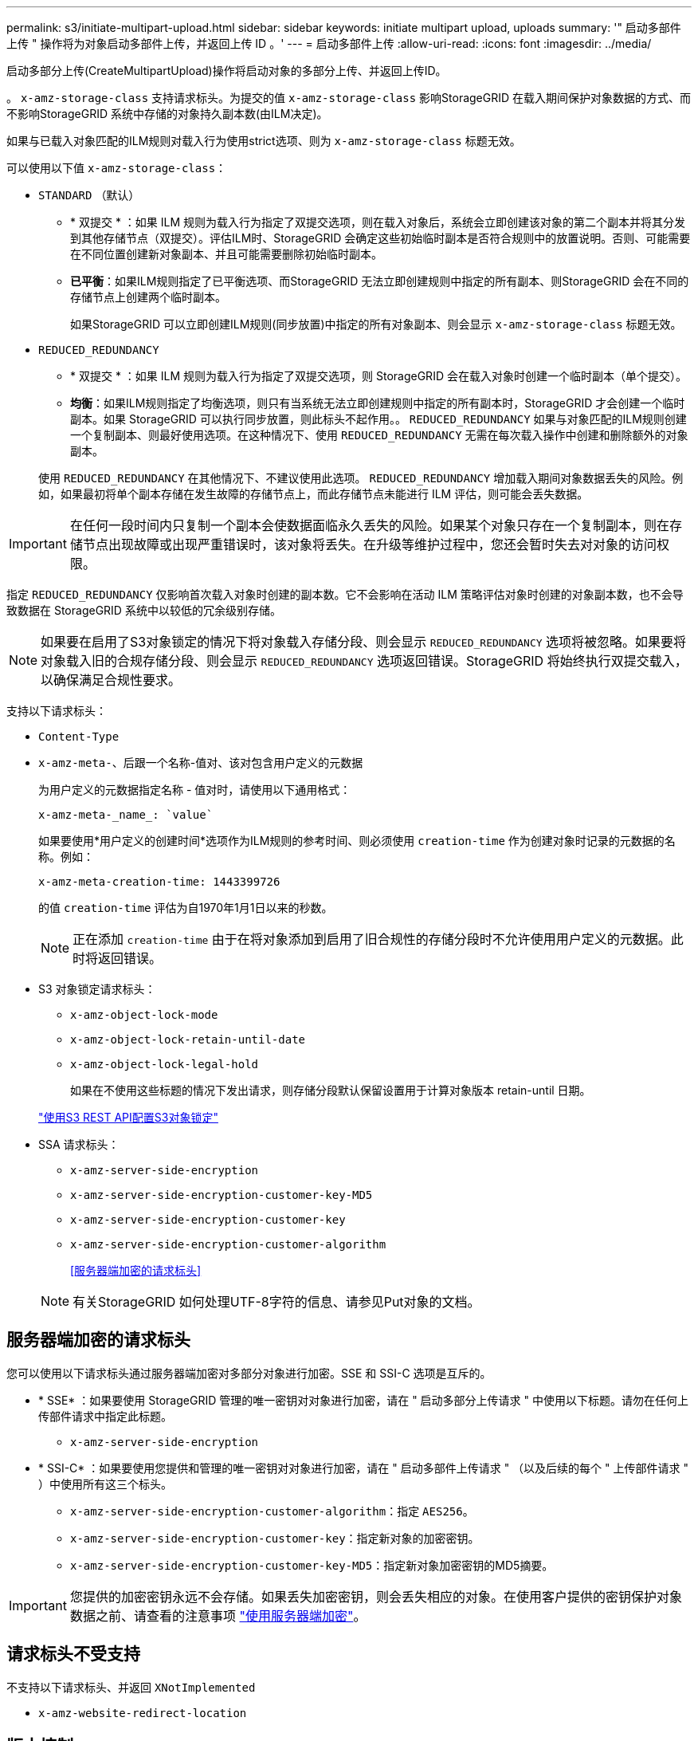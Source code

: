 ---
permalink: s3/initiate-multipart-upload.html 
sidebar: sidebar 
keywords: initiate multipart upload, uploads 
summary: '" 启动多部件上传 " 操作将为对象启动多部件上传，并返回上传 ID 。' 
---
= 启动多部件上传
:allow-uri-read: 
:icons: font
:imagesdir: ../media/


[role="lead"]
启动多部分上传(CreateMultipartUpload)操作将启动对象的多部分上传、并返回上传ID。

。 `x-amz-storage-class` 支持请求标头。为提交的值 `x-amz-storage-class` 影响StorageGRID 在载入期间保护对象数据的方式、而不影响StorageGRID 系统中存储的对象持久副本数(由ILM决定)。

如果与已载入对象匹配的ILM规则对载入行为使用strict选项、则为 `x-amz-storage-class` 标题无效。

可以使用以下值 `x-amz-storage-class`：

* `STANDARD` （默认）
+
** * 双提交 * ：如果 ILM 规则为载入行为指定了双提交选项，则在载入对象后，系统会立即创建该对象的第二个副本并将其分发到其他存储节点（双提交）。评估ILM时、StorageGRID 会确定这些初始临时副本是否符合规则中的放置说明。否则、可能需要在不同位置创建新对象副本、并且可能需要删除初始临时副本。
** *已平衡*：如果ILM规则指定了已平衡选项、而StorageGRID 无法立即创建规则中指定的所有副本、则StorageGRID 会在不同的存储节点上创建两个临时副本。
+
如果StorageGRID 可以立即创建ILM规则(同步放置)中指定的所有对象副本、则会显示 `x-amz-storage-class` 标题无效。



* `REDUCED_REDUNDANCY`
+
** * 双提交 * ：如果 ILM 规则为载入行为指定了双提交选项，则 StorageGRID 会在载入对象时创建一个临时副本（单个提交）。
** *均衡*：如果ILM规则指定了均衡选项，则只有当系统无法立即创建规则中指定的所有副本时，StorageGRID 才会创建一个临时副本。如果 StorageGRID 可以执行同步放置，则此标头不起作用。。 `REDUCED_REDUNDANCY` 如果与对象匹配的ILM规则创建一个复制副本、则最好使用选项。在这种情况下、使用 `REDUCED_REDUNDANCY` 无需在每次载入操作中创建和删除额外的对象副本。


+
使用 `REDUCED_REDUNDANCY` 在其他情况下、不建议使用此选项。 `REDUCED_REDUNDANCY` 增加载入期间对象数据丢失的风险。例如，如果最初将单个副本存储在发生故障的存储节点上，而此存储节点未能进行 ILM 评估，则可能会丢失数据。




IMPORTANT: 在任何一段时间内只复制一个副本会使数据面临永久丢失的风险。如果某个对象只存在一个复制副本，则在存储节点出现故障或出现严重错误时，该对象将丢失。在升级等维护过程中，您还会暂时失去对对象的访问权限。

指定 `REDUCED_REDUNDANCY` 仅影响首次载入对象时创建的副本数。它不会影响在活动 ILM 策略评估对象时创建的对象副本数，也不会导致数据在 StorageGRID 系统中以较低的冗余级别存储。


NOTE: 如果要在启用了S3对象锁定的情况下将对象载入存储分段、则会显示 `REDUCED_REDUNDANCY` 选项将被忽略。如果要将对象载入旧的合规存储分段、则会显示 `REDUCED_REDUNDANCY` 选项返回错误。StorageGRID 将始终执行双提交载入，以确保满足合规性要求。

支持以下请求标头：

* `Content-Type`
* `x-amz-meta-`、后跟一个名称-值对、该对包含用户定义的元数据
+
为用户定义的元数据指定名称 - 值对时，请使用以下通用格式：

+
[listing]
----
x-amz-meta-_name_: `value`
----
+
如果要使用*用户定义的创建时间*选项作为ILM规则的参考时间、则必须使用 `creation-time` 作为创建对象时记录的元数据的名称。例如：

+
[listing]
----
x-amz-meta-creation-time: 1443399726
----
+
的值 `creation-time` 评估为自1970年1月1日以来的秒数。

+

NOTE: 正在添加 `creation-time` 由于在将对象添加到启用了旧合规性的存储分段时不允许使用用户定义的元数据。此时将返回错误。

* S3 对象锁定请求标头：
+
** `x-amz-object-lock-mode`
** `x-amz-object-lock-retain-until-date`
** `x-amz-object-lock-legal-hold`
+
如果在不使用这些标题的情况下发出请求，则存储分段默认保留设置用于计算对象版本 retain-until 日期。

+
link:../s3/use-s3-api-for-s3-object-lock.html["使用S3 REST API配置S3对象锁定"]



* SSA 请求标头：
+
** `x-amz-server-side-encryption`
** `x-amz-server-side-encryption-customer-key-MD5`
** `x-amz-server-side-encryption-customer-key`
** `x-amz-server-side-encryption-customer-algorithm`
+
<<服务器端加密的请求标头>>



+

NOTE: 有关StorageGRID 如何处理UTF-8字符的信息、请参见Put对象的文档。





== 服务器端加密的请求标头

您可以使用以下请求标头通过服务器端加密对多部分对象进行加密。SSE 和 SSI-C 选项是互斥的。

* * SSE* ：如果要使用 StorageGRID 管理的唯一密钥对对象进行加密，请在 " 启动多部分上传请求 " 中使用以下标题。请勿在任何上传部件请求中指定此标题。
+
** `x-amz-server-side-encryption`


* * SSI-C* ：如果要使用您提供和管理的唯一密钥对对象进行加密，请在 " 启动多部件上传请求 " （以及后续的每个 " 上传部件请求 " ）中使用所有这三个标头。
+
** `x-amz-server-side-encryption-customer-algorithm`：指定 `AES256`。
** `x-amz-server-side-encryption-customer-key`：指定新对象的加密密钥。
** `x-amz-server-side-encryption-customer-key-MD5`：指定新对象加密密钥的MD5摘要。





IMPORTANT: 您提供的加密密钥永远不会存储。如果丢失加密密钥，则会丢失相应的对象。在使用客户提供的密钥保护对象数据之前、请查看的注意事项 link:using-server-side-encryption.html["使用服务器端加密"]。



== 请求标头不受支持

不支持以下请求标头、并返回 `XNotImplemented`

* `x-amz-website-redirect-location`




== 版本控制

多部分上传包括启动上传，发布上传，上传部件，组装上传的部件以及完成上传的操作。在执行完整的多部件上传操作时，系统会创建对象（如果适用，还会进行版本控制）。

.相关信息
link:../ilm/index.html["使用 ILM 管理对象"]

link:put-object.html["PUT 对象"]
